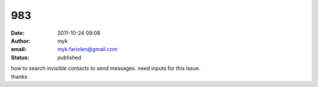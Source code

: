 983
###
:date: 2011-10-24 09:08
:author: myk
:email: myk.fariolen@gmail.com
:status: published

| how to search invisible contacts to send messages. need inputs for this issue.
| thanks
